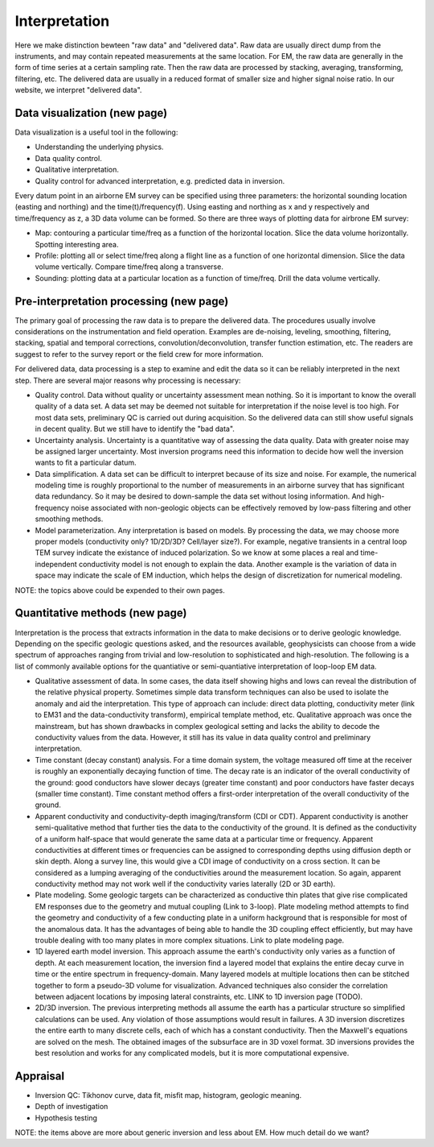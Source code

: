 .. _airborne_fdem_interpretation:

Interpretation
==============

Here we make distinction bewteen "raw data" and "delivered data". Raw data are usually direct dump from the instruments, and may contain repeated measurements at the same location. For EM, the raw data are generally in the form of time series at a certain sampling rate. Then the raw data are processed by stacking, averaging, transforming, filtering, etc. The delivered data are usually in a reduced format of smaller size and higher signal noise ratio. In our website, we interpret "delivered data".

Data visualization (new page)
-----------------------------
Data visualization is a useful tool in the following:

- Understanding the underlying physics.
- Data quality control.
- Qualitative interpretation.
- Quality control for advanced interpretation, e.g. predicted data in inversion.

Every datum point in an airborne EM survey can be specified using three parameters: the horizontal sounding location (easting and northing) and the time(t)/frequency(f). Using easting and northing as x and y respectively and time/frequency as z, a 3D data volume can be formed. So there are three ways of plotting data for airbrone EM survey:

- Map: contouring a particular time/freq as a function of the horizontal location. Slice the data volume horizontally. Spotting interesting area.
- Profile: plotting all or select time/freq along a flight line as a function of one horizontal dimension. Slice the data volume vertically. Compare time/freq along a transverse.
- Sounding: plotting data at a particular location as a function of time/freq. Drill the data volume vertically.


Pre-interpretation processing (new page)
----------------------------------------

The primary goal of processing the raw data is to prepare the delivered data. The procedures usually involve considerations on the instrumentation and field operation. Examples are de-noising, leveling, smoothing, filtering, stacking, spatial and temporal corrections, convolution/deconvolution, transfer function estimation, etc. The readers are suggest to refer to the survey report or the field crew for more information.

For delivered data, data processing is a step to examine and edit the data so it can be reliably interpreted in the next step. There are several major reasons why processing is necessary:

- Quality control. Data without quality or uncertainty assessment mean nothing. So it is important to know the overall quality of a data set. A data set may be deemed not suitable for interpretation if the noise level is too high. For most data sets, preliminary QC is carried out during acquisition. So the delivered data can still show useful signals in decent quality. But we still have to identify the "bad data".
- Uncertainty analysis. Uncertainty is a quantitative way of assessing the data quality. Data with greater noise may be assigned larger uncertainty. Most inversion programs need this information to decide how well the inversion wants to fit a particular datum.
- Data simplification. A data set can be difficult to interpret because of its size and noise. For example, the numerical modeling time is roughly proportional to the number of measurements in an airborne survey that has significant data redundancy. So it may be desired to down-sample the data set without losing information. And high-frequency noise associated with non-geologic objects can be effectively removed by low-pass filtering and other smoothing methods.
- Model parameterization. Any interpretation is based on models. By processing the data, we may choose more proper models (conductivity only? 1D/2D/3D? Cell/layer size?). For example, negative transients in a central loop TEM survey indicate the existance of induced polarization. So we know at some places a real and time-independent conductivity model is not enough to explain the data. Another example is the variation of data in space may indicate the scale of EM induction, which helps the design of discretization for numerical modeling.

NOTE: the topics above could be expended to their own pages. 

Quantitative methods (new page)
-------------------------------

Interpretation is the process that extracts information in the data to make decisions or to derive geologic knowledge. Depending on the specific geologic questions asked, and the resources available, geophysicists can choose from a wide spectrum of approaches ranging from trivial and low-resolution to sophisticated and high-resolution. The following is a list of commonly available options for the quantiative or semi-quantiative interpretation of loop-loop EM data.

- Qualitative assessment of data. In some cases, the data itself showing highs and lows can reveal the distribution of the relative physical property. Sometimes simple data transform techniques can also be used to isolate the anomaly and aid the interpretation. This type of approach can include: direct data plotting, conductivity meter (link to EM31 and the data-conductivity transform), empirical template method, etc. Qualitative approach was once the mainstream, but has shown drawbacks in complex geological setting and lacks the ability to decode the conductivity values from the data. However, it still has its value in data quality control and preliminary interpretation.
- Time constant (decay constant) analysis. For a time domain system, the voltage measured off time at the receiver is roughly an exponentially decaying function of time. The decay rate is an indicator of the overall conductivity of the ground: good conductors have slower decays (greater time constant) and poor conductors have faster decays (smaller time constant). Time constant method offers a first-order interpretation of the overall conductivity of the ground. 
- Apparent conductivity and conductivity-depth imaging/transform (CDI or CDT). Apparent conductivity is another semi-qualitative method that further ties the data to the conductivity of the ground. It is defined as the conductivity of a uniform half-space that would generate the same data at a particular time or frequency. Apparent conductivities at different times or frequencies can be assigned to corresponding depths using diffusion depth or skin depth. Along a survey line, this would give a CDI image of conductivity on a cross section. It can be considered as a lumping averaging of the conductivities around the measurement location. So again, apparent conductivity method may not work well if the conductivity varies laterally (2D or 3D earth). 
- Plate modeling. Some geologic targets can be characterized as conductive thin plates that give rise complicated EM responses due to the geometry and mutual coupling (Link to 3-loop). Plate modeling method attempts to find the geometry and conductivity of a few conducting plate in a uniform hackground that is responsible for most of the anomalous data. It has the advantages of being able to handle the 3D coupling effect efficiently, but may have trouble dealing with too many plates in more complex situations. Link to plate modeling page.
- 1D layered earth model inversion. This approach assume the earth's conductivity only varies as a function of depth. At each measurement location, the inversion find a layered model that explains the entire decay curve in time or the entire spectrum in frequency-domain. Many layered models at multiple locations then can be stitched together to form a pseudo-3D volume for visualization. Advanced techniques also consider the correlation between adjacent locations by imposing lateral constraints, etc. LINK to 1D inversion page (TODO).
- 2D/3D inversion. The previous interpreting methods all assume the earth has a particular structure so simplified calculations can be used. Any violation of those assumptions would result in failures. A 3D inversion discretizes the entire earth to many discrete cells, each of which has a constant conductivity. Then the Maxwell's equations are solved on the mesh. The obtained images of the subsurface are in 3D voxel format. 3D inversions provides the best resolution and works for any complicated models, but it is more computational expensive. 


Appraisal
---------
- Inversion QC: Tikhonov curve, data fit, misfit map, histogram, geologic meaning.
- Depth of investigation
- Hypothesis testing

NOTE: the items above are more about generic inversion and less about EM. How much detail do we want?
